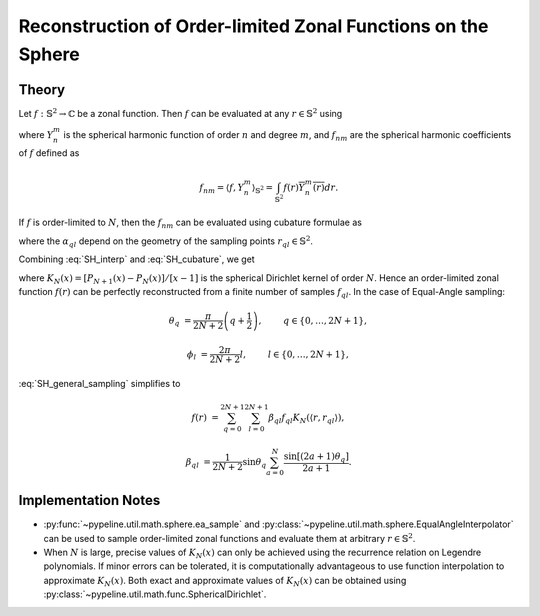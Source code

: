 .. ############################################################################
.. func_interpolation_OL_zonal.rst
.. ===============================
.. Author : Sepand KASHANI [sep@zurich.ibm.com]
.. ############################################################################


.. _ZOL_def:

Reconstruction of Order-limited Zonal Functions on the Sphere
=============================================================

Theory
******

Let :math:`f: \mathbb{S}^{2} \to \mathbb{C}` be a zonal function.
Then :math:`f` can be evaluated at any :math:`r \in \mathbb{S}^{2}` using

.. math::
   :label: SH_interp

   f(r) = \sum_{n \ge 0} \sum_{m = -n}^{n} f_{nm} Y_{n}^{m}(r),

where :math:`Y_{n}^{m}` is the spherical harmonic function of order :math:`n` and degree :math:`m`, and :math:`f_{nm}` are the spherical harmonic coefficients of :math:`f` defined as

.. math::

   f_{nm} = \langle f, Y_{n}^{m} \rangle_{\mathbb{S}^{2}} = \int_{\mathbb{S}^{2}} f(r) \overline{Y_{n}^{m}(r)} dr.

If :math:`f` is order-limited to :math:`N`, then the :math:`f_{nm}` can be evaluated using cubature formulae as

.. math::
   :label: SH_cubature

   f_{nm} = \sum_{q, l} \alpha_{q l} f_{q l} \overline{Y_{n}^{m}(r_{q l})},

where the :math:`\alpha_{q l}` depend on the geometry of the sampling points :math:`r_{q l} \in \mathbb{S}^{2}`.

Combining :eq:`SH_interp` and :eq:`SH_cubature`, we get

.. math::
   :label: SH_general_sampling

   f(r) = \frac{N + 1}{4 \pi} \sum_{q, l} \alpha_{q l} f_{q l} K_{N}(\langle r, r_{q l} \rangle),

where :math:`K_{N}(x) = \left[P_{N+1}(x) - P_{N}(x)\right] / \left[ x - 1 \right]` is the spherical Dirichlet kernel of order :math:`N`.
Hence an order-limited zonal function :math:`f(r)` can be perfectly reconstructed from a finite number of samples :math:`f_{q l}`.
In the case of Equal-Angle sampling:

.. math::

   \theta_{q} & = \frac{\pi}{2 N + 2} \left( q + \frac{1}{2} \right), \qquad & q \in \{ 0, \ldots, 2 N + 1 \},

   \phi_{l} & = \frac{2 \pi}{2N + 2} l, \qquad & l \in \{ 0, \ldots, 2 N + 1 \},

:eq:`SH_general_sampling` simplifies to

.. math::

   f(r) & = \sum_{q = 0}^{2 N + 1} \sum_{l = 0}^{2 N + 1} \beta_{q l} f_{q l} K_{N}(\langle r, r_{q l} \rangle),

   \beta_{q l} & = \frac{1}{2 N + 2} \sin\theta_{q} \sum_{a = 0}^{N} \frac{\sin[(2 a + 1) \theta_{q}]}{2 a + 1}.


Implementation Notes
********************

* :py:func:`~pypeline.util.math.sphere.ea_sample` and :py:class:`~pypeline.util.math.sphere.EqualAngleInterpolator` can be used to sample order-limited zonal functions and evaluate them at arbitrary :math:`r \in \mathbb{S}^{2}`.

* When :math:`N` is large, precise values of :math:`K_{N}(x)` can only be achieved using the recurrence relation on Legendre polynomials.
  If minor errors can be tolerated, it is computationally advantageous to use function interpolation to approximate :math:`K_{N}(x)`.
  Both exact and approximate values of :math:`K_{N}(x)` can be obtained using :py:class:`~pypeline.util.math.func.SphericalDirichlet`.
